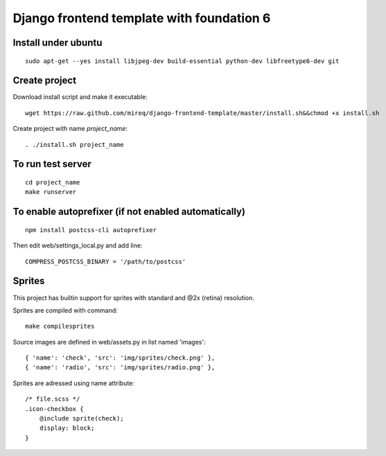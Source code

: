===========================================================
Django frontend template with foundation 6
===========================================================

Install under ubuntu
--------------------

::

    sudo apt-get --yes install libjpeg-dev build-essential python-dev libfreetype6-dev git

Create project
--------------

Download install script and make it executable:

::

    wget https://raw.github.com/mireq/django-frontend-template/master/install.sh&&chmod +x install.sh

Create project with name `project_name`:

::

    . ./install.sh project_name

To run test server
------------------

::

    cd project_name
    make runserver

To enable autoprefixer (if not enabled automatically)
-----------------------------------------------------

::

    npm install postcss-cli autoprefixer

Then edit web/settings_local.py and add line:

::

    COMPRESS_POSTCSS_BINARY = '/path/to/postcss'

Sprites
-------

This project has builtin support for sprites with standard and @2x (retina)
resolution.

Sprites are compiled with command:

::

    make compilesprites

Source images are defined in web/assets.py in list named 'images':

::

    { 'name': 'check', 'src': 'img/sprites/check.png' },
    { 'name': 'radio', 'src': 'img/sprites/radio.png' },

Sprites are adressed using name attribute:

::

    /* file.scss */
    .icon-checkbox {
        @include sprite(check);
        display: block;
    }
